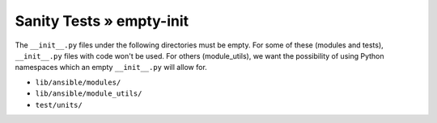 Sanity Tests » empty-init
=========================

The ``__init__.py`` files under the following directories must be empty.  For some of these (modules
and tests), ``__init__.py`` files with code won't be used.  For others (module_utils), we want the
possibility of using Python namespaces which an empty ``__init__.py`` will allow for.

- ``lib/ansible/modules/``
- ``lib/ansible/module_utils/``
- ``test/units/``
